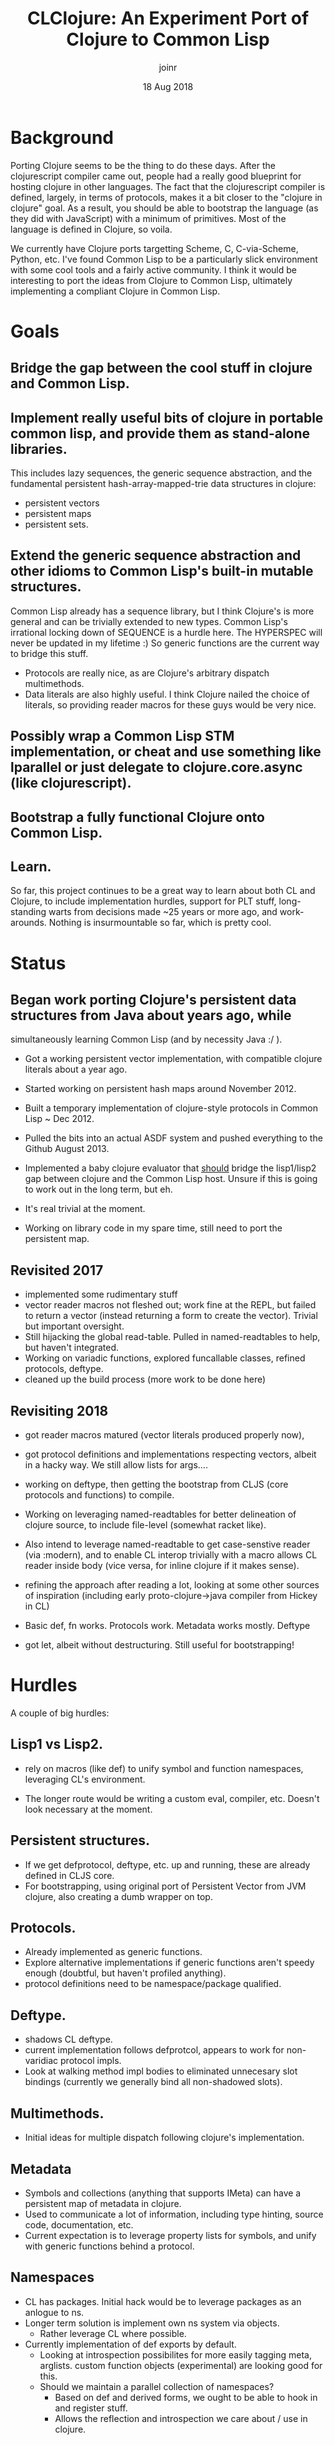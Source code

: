 # -*- mode: org; -*-

#+HTML_HEAD: <link rel="stylesheet" type="text/css" href="http://www.pirilampo.org/styles/readtheorg/css/htmlize.css"/>
#+HTML_HEAD: <link rel="stylesheet" type="text/css" href="http://www.pirilampo.org/styles/readtheorg/css/readtheorg.css"/>

#+HTML_HEAD: <script src="https://ajax.googleapis.com/ajax/libs/jquery/2.1.3/jquery.min.js"></script>
#+HTML_HEAD: <script src="https://maxcdn.bootstrapcdn.com/bootstrap/3.3.4/js/bootstrap.min.js"></script>
#+HTML_HEAD: <script type="text/javascript" src="http://www.pirilampo.org/styles/lib/js/jquery.stickytableheaders.js"></script>
#+HTML_HEAD: <script type="text/javascript" src="http://www.pirilampo.org/styles/readtheorg/js/readtheorg.js"></script>

# This is a template for pushing out org files that are compatible 
# with both HTML and latex export.  Specifically, these files 
# Support code highlighting - for clojure code - and typeset 
# the code to look different from the main sections.  The 
# design is meant for providing a quick template to inject 
# clojure source into org docs, and provide an interactive, 
# REPL-friendly presentation.
#+TITLE: CLClojure: An Experiment Port of Clojure to Common Lisp
#+AUTHOR: joinr
#+DATE: 18 Aug 2018

* Background
Porting Clojure seems to be the thing to do these days.  After the clojurescript
compiler came out, people had a really good blueprint for hosting clojure in other
languages.  The fact that the clojurescript compiler is defined, largely, in terms 
of protocols, makes it a bit closer to the "clojure in clojure" goal.  As a result, 
you should be able to bootstrap the language (as they did with JavaScript) with 
a minimum of primitives.  Most of the language is defined in Clojure, so voila. 

We currently have Clojure ports targetting Scheme, C, C-via-Scheme, Python, etc.
I've found Common Lisp to be a particularly slick environment with some cool tools 
and a fairly active community.  I think it would be interesting to port the 
ideas from Clojure to Common Lisp, ultimately implementing a compliant Clojure in
Common Lisp.  

* Goals
** Bridge the gap between the cool stuff in clojure and Common Lisp.

** Implement really useful bits of clojure in portable common lisp, and provide them as stand-alone libraries.

This includes lazy sequences, the generic sequence abstraction, 
and the fundamental persistent hash-array-mapped-trie data structures in clojure:
- persistent vectors 
- persistent maps
- persistent sets.

** Extend the generic sequence abstraction and other idioms to Common Lisp's built-in mutable structures.  
Common Lisp already has a sequence library, but I think Clojure's is more general and can be trivially extended to new types.  
Common Lisp's irrational locking down of SEQUENCE is a hurdle here.  The HYPERSPEC will never be updated in my lifetime :)
So generic functions are the current way to bridge this stuff.

- Protocols are really nice, as are Clojure's arbitrary dispatch multimethods. 
- Data literals are also highly useful.  I think Clojure nailed the choice of literals, so providing reader macros for these guys would be very nice.

** Possibly wrap a Common Lisp STM implementation, or cheat and use something like lparallel or just delegate to clojure.core.async (like clojurescript).

** Bootstrap a fully functional Clojure onto Common Lisp.

** Learn.
So far, this project continues to be a great way to learn about both CL and Clojure, to include 
implementation hurdles, support for PLT stuff, long-standing warts from decisions made ~25 years or more ago, 
and work-arounds.  Nothing is insurmountable so far, which is pretty cool.

* Status
** Began work porting Clojure's persistent data structures from Java about years ago, while 
   simultaneously learning Common Lisp (and by necessity Java :/ ).

- Got a working persistent vector implementation, with compatible clojure literals about a year ago.  
- Started working on persistent hash maps around November 2012.

- Built a temporary implementation of clojure-style protocols in Common Lisp ~ Dec 2012.
- Pulled the bits into an actual ASDF system and pushed everything to the Github August 2013.

- Implemented a baby clojure evaluator that __should__ bridge the lisp1/lisp2 gap between clojure and the Common Lisp host.  Unsure if this is going to work out in the long term, but eh.
- It's real trivial at the moment.  

- Working on library code in my spare time, still need to port the persistent map.

** Revisited 2017 
- implemented some rudimentary stuff
- vector reader macros not fleshed out; work fine at the REPL, 
  but failed to return a vector (instead returning a form to create the vector).
  Trivial but important oversight.
- Still hijacking the global read-table.  Pulled in named-readtables to help, 
  but haven't integrated.
- Working on variadic functions, explored funcallable classes, refined protocols, deftype.
- cleaned up the build process (more work to be done here)

** Revisiting 2018
- got reader macros matured (vector literals produced properly now),
- got protocol definitions and implementations respecting vectors, 
  albeit in a hacky way.  We still allow lists for args....
- working on deftype, then getting the bootstrap from CLJS (core protocols and
  functions) to compile.

- Working on leveraging named-readtables for better delineation of clojure source,
  to include file-level (somewhat racket like).  
- Also intend to leverage named-readtable
  to get case-senstive reader (via :modern), and to enable CL interop trivially
   with a macro allows CL reader inside body (vice versa, for inline clojure if 
  it makes sense).
- refining the approach after reading a lot, looking at some other sources of 
  inspiration (including early proto-clojure->java compiler from Hickey in CL)
- Basic def, fn works.  Protocols work.  Metadata works mostly.  Deftype 
- got let, albeit without destructuring.  Still useful for bootstrapping!

* Hurdles
A couple of big hurdles:
 
**  Lisp1 vs Lisp2.  
- rely on macros (like def) to unify symbol and function namespaces,
  leveraging CL's environment.

- The longer route would be writing a custom eval, compiler, etc.  
  Doesn't look necessary at the moment.

**  Persistent structures.
   - If we get defprotocol, deftype, etc. up and running, 
     these are already defined in CLJS core.
   - For bootstrapping, using original port of Persistent Vector
     from JVM clojure, also creating a dumb wrapper on top.
**  Protocols.  
   - Already implemented as generic functions. 
   - Explore alternative implementations if generic functions aren't
     speedy enough (doubtful, but haven't profiled anything).
   - protocol definitions need to be namespace/package qualified.
**  Deftype.
    - shadows CL deftype.
    - current implementation follows defprotcol, appears to work for
      non-varidiac protocol impls.
    - Look at walking method impl bodies to eliminated unnecesary 
      slot bindings (currently we generally bind all non-shadowed
      slots).

**  Multimethods.
   - Initial ideas for multiple dispatch following clojure's implementation.
** Metadata
   - Symbols and collections (anything that supports IMeta) can have 
     a persistent map of metadata in clojure.
   - Used to communicate a lot of information, including type hinting, 
     source code, documentation, etc.
   - Current expectation is to leverage property lists for symbols, 
     and unify with generic functions behind  a protocol.
** Namespaces 
   - CL has packages.  Initial hack would be to leverage packages
     as an anlogue to ns.
   - Longer term solution is implement own ns system via objects.
     - Rather leverage CL where possible.
   - Currently implementation of def exports by default.
     - Looking at introspection possibilites for more 
       easily tagging meta, arglists.  custom function
       objects (experimental) are looking good for this.
     - Should we maintain a parallel collection of 
       namespaces?  
       - Based on def and derived forms, we ought to
         be able to hook in and register stuff.
       - Allows the reflection and introspection
         we care about / use in clojure.
**  Reader.  
*** CL macros use , and ,@ in place of ~ and ~@ in Clojure.
   We'll need to either cook the common lisp reader, or  build a separate clojure
   reader that will perform the appropriate replacements. 
   - Looks like a simple tweak to the ` reader macro will suffice, 
     we'll just flip the symbols as appropriate.
 
*** @ is a literal for #'deref in clojure, is whitespace in clojure.
  - Similar, we'll flip the read-table.
*** [] denote vectors
  - already have a reader macro in reader.lisp  
  - There's an incorrect read going on, [x 2] will
    currently read when it should throw since x
    is not defined.  
    - TODO: revisite quoted-children for vectors and 
      the reader fn bracket-reader.  
    - If we're not reading a quoted
      vec, we need to eval args to persistent-vector ctor.
 
*** {} denote maps 
  - already have a reader macro in pmap.lisp  
*** \#{} denote sets
  - Easy enough to add a dispatch in reader.lisp
*** ^ denotes metadata for the reader
  - Trivial to implement as a reader macro, BUT, we need to get 
    metadata working generally.
*** \c vs. #\c for chars
  - Added initial support for clj->cl, need to define
    printable representation for chars as well.
  - Current holdup is defining a print-method for 
    STANDARD-CHAR, which claims the class doesn't exist.
    - Looking at *print-escape* and friends to see if
      we can hack this.  We may need our own printer,
      outside of the provided REPL.
*** reading/printing booleans
  - Similar issues as characters.  PAIP has a good 
    chapter on this for similar issues with Scheme.

**  Destructuring.  
This may be a bit tricky, although there are a limited number of clojure forms.  
**  Seq library.  
This shouldn't be too hard.  I already have a lazy list lib prototype as well as
generic functions for the basic ops.  I think I'll try to use the protocols
defined in the clojurescript version as much possible, rather than baking in a
lot of the seq abstraction in the host language like clojure does.
  - For simple bootstrapping, this if fine, but we already get all of this
    with the CLJS core implementation.  So, get the minimums there and
    gain everything else....


* Usage
Currently just clone the repository.  Assuming you have ASDF setup properly, 
you should be able to evaluate (require 'clclojure) at your Lisp REPL and it'll 
compile (if you're in the project dir in lisp).  

Alternately, you can compile and load the .asd file, then use quicklisp 
to load it from the repl.  (ql:quickload :clclojure)

You currently get persistent vectors, literals, defprotocol, extend-protocol.

You can mess with the currently limited clojure evaluator in the 
:clclojure.base package, although I'm moving in a different direction now
that I think I can explot CL better.

I'm a bit new to building Common Lisp projects, so the packaging will likely 
change as I learn.  At some point, if anything useful comes out of this
experiment, I may see if it can get pushed to quicklisp.

* License
Eclipse Public License, just like Clojure.
